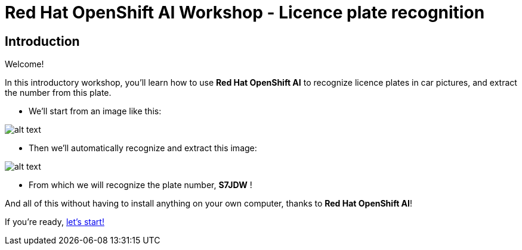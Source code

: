 = Red Hat OpenShift AI Workshop - Licence plate recognition
:page-layout: home
:!sectids:

[.text-center.strong]
== Introduction

Welcome!

In this introductory workshop, you'll learn how to use *Red Hat OpenShift AI* to recognize licence plates in car pictures, and extract the number from this plate.

* We'll start from an image like this:

image::car.png[alt text]

* Then we'll automatically recognize and extract this image:

image::plate.png[alt text]

* From which we will recognize the plate number, *S7JDW* !

And all of this without having to install anything on your own computer, thanks to *Red Hat OpenShift AI*!

If you're ready,  xref:01-start-jupyter.adoc[let's start!]
